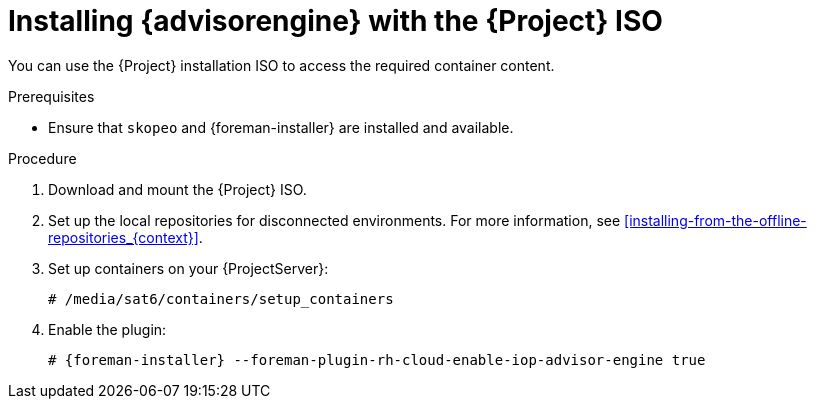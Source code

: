 [id="installing-advisor-engine-with-the-project-iso"]
= Installing {advisorengine} with the {Project} ISO

You can use the {Project} installation ISO to access the required container content.  

.Prerequisites
* Ensure that `skopeo` and {foreman-installer} are installed and available.

.Procedure
. Download and mount the {Project} ISO.
. Set up the local repositories for disconnected environments. 
For more information, see xref:installing-from-the-offline-repositories_{context}[].
. Set up containers on your {ProjectServer}:
+
[options="nowrap", subs="+quotes,verbatim,attributes"]
----
# /media/sat6/containers/setup_containers
----
. Enable the plugin:
+
[options="nowrap", subs="+quotes,verbatim,attributes"]
----
# {foreman-installer} --foreman-plugin-rh-cloud-enable-iop-advisor-engine true
----